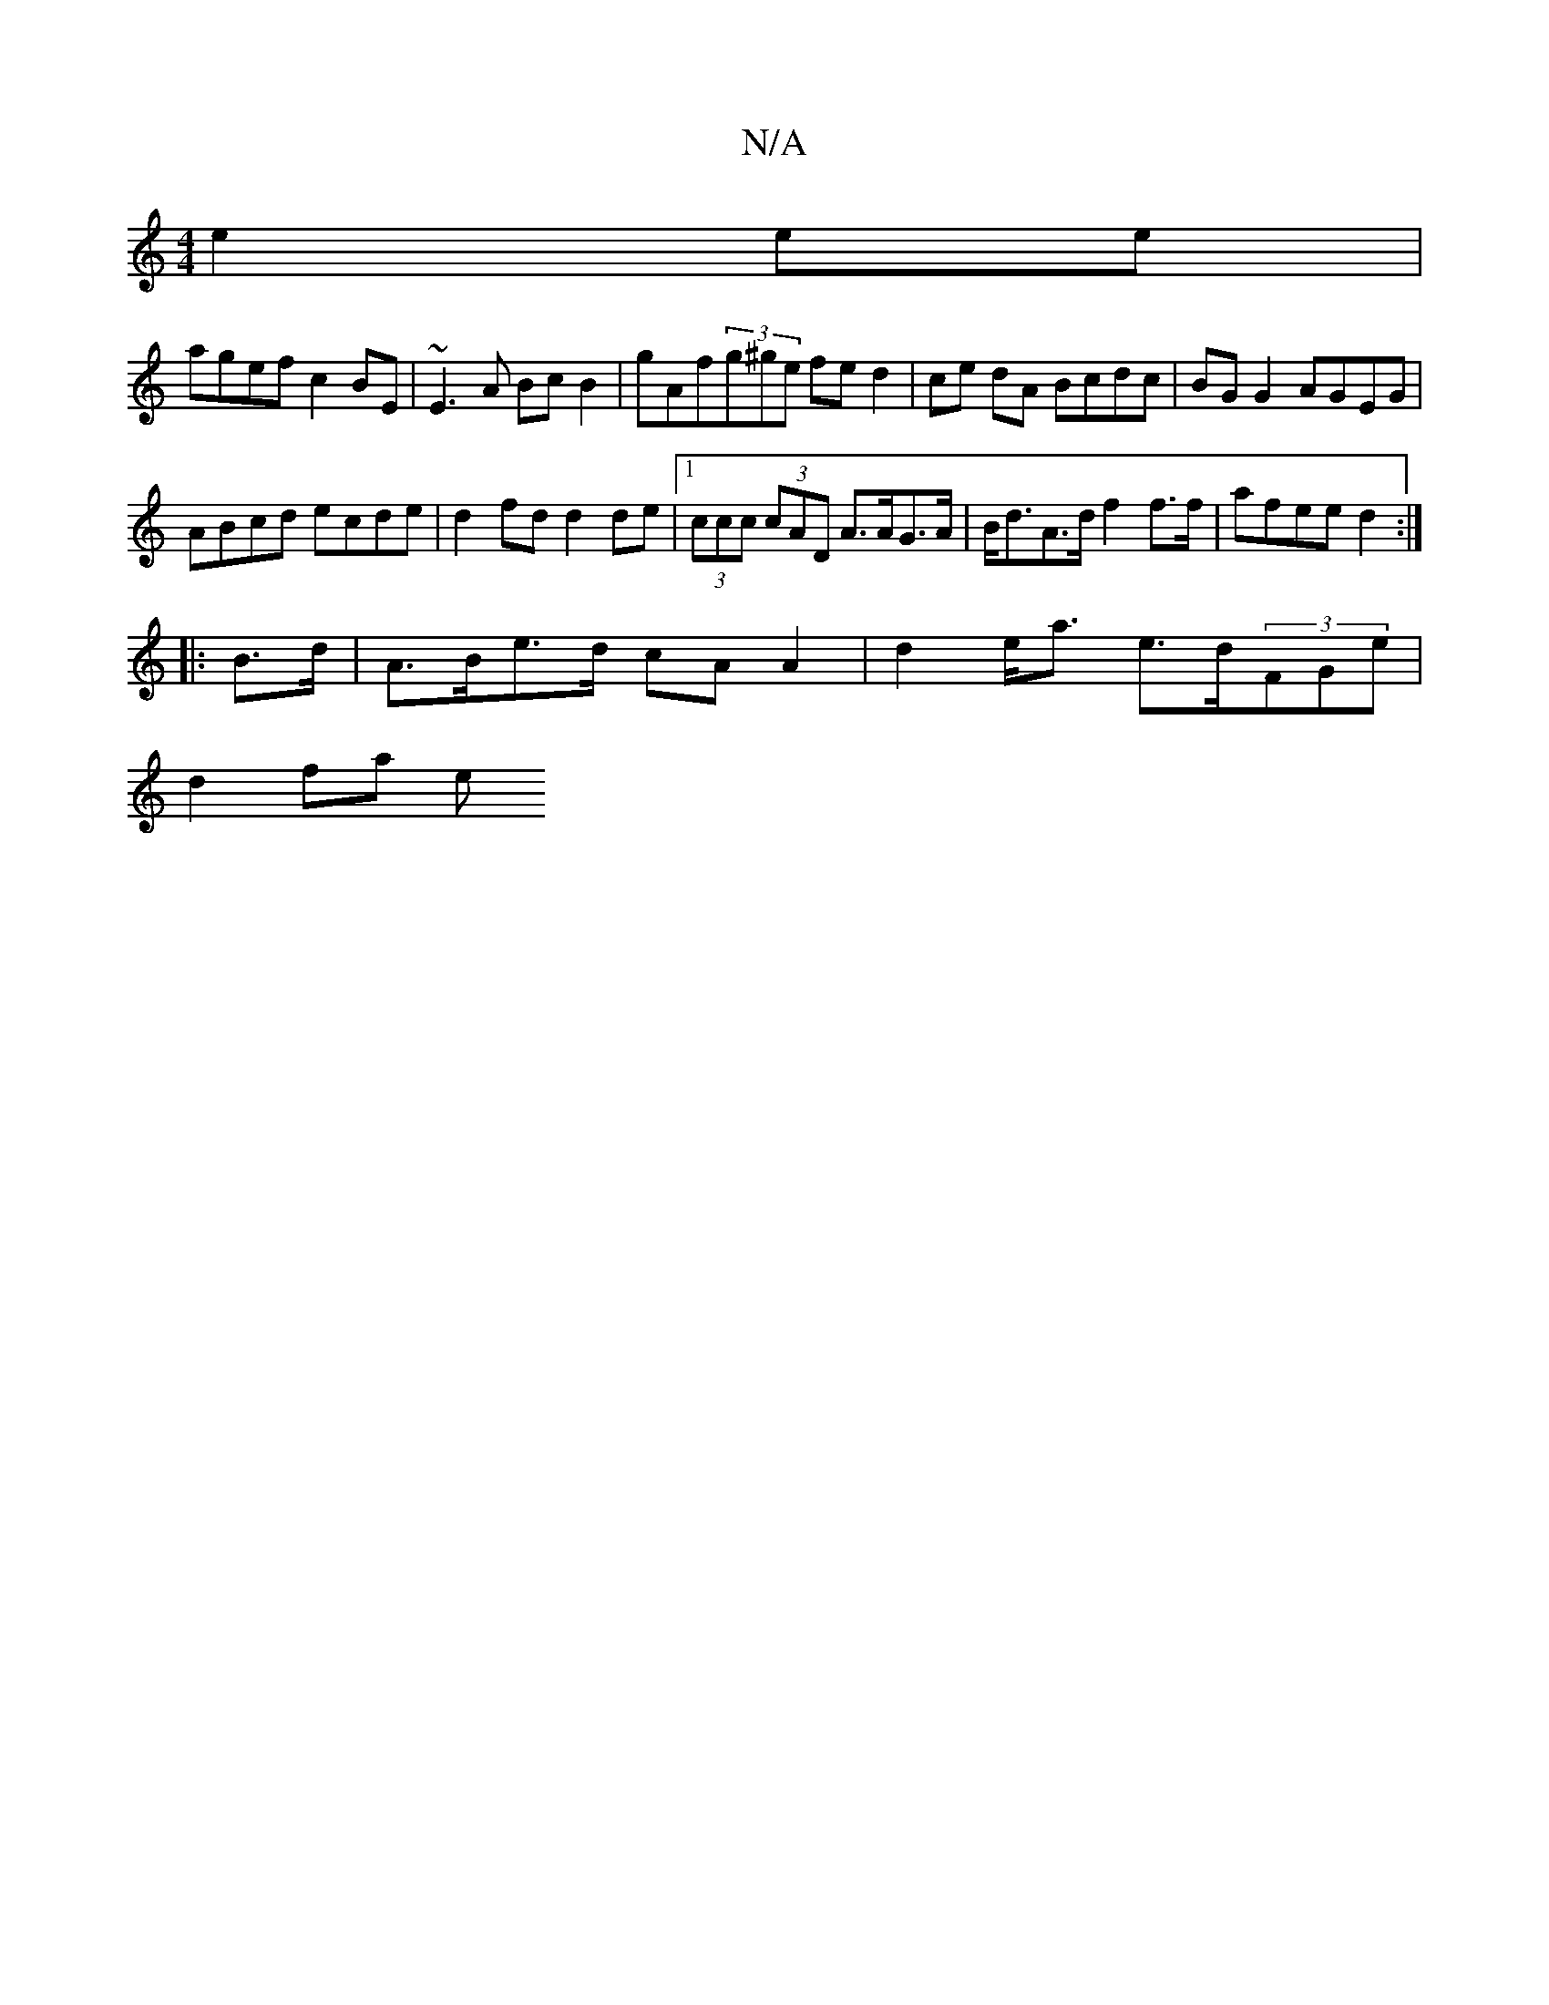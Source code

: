 X:1
T:N/A
M:4/4
R:N/A
K:Cmajor
 e2 ee |
agef c2 BE | ~E3 A Bc B2 | gAf(3g^ge fe d2 | ce dA Bcdc | BG G2 AGEG |
ABcd ecde | d2fd d2de |1 (3ccc (3cAD A>AG>A | B<dA>d f2 f>f | afee d2 :|
|: B>d |A>Be>d cA A2 | d2 e<a e>d(3FGe |
d2fa e